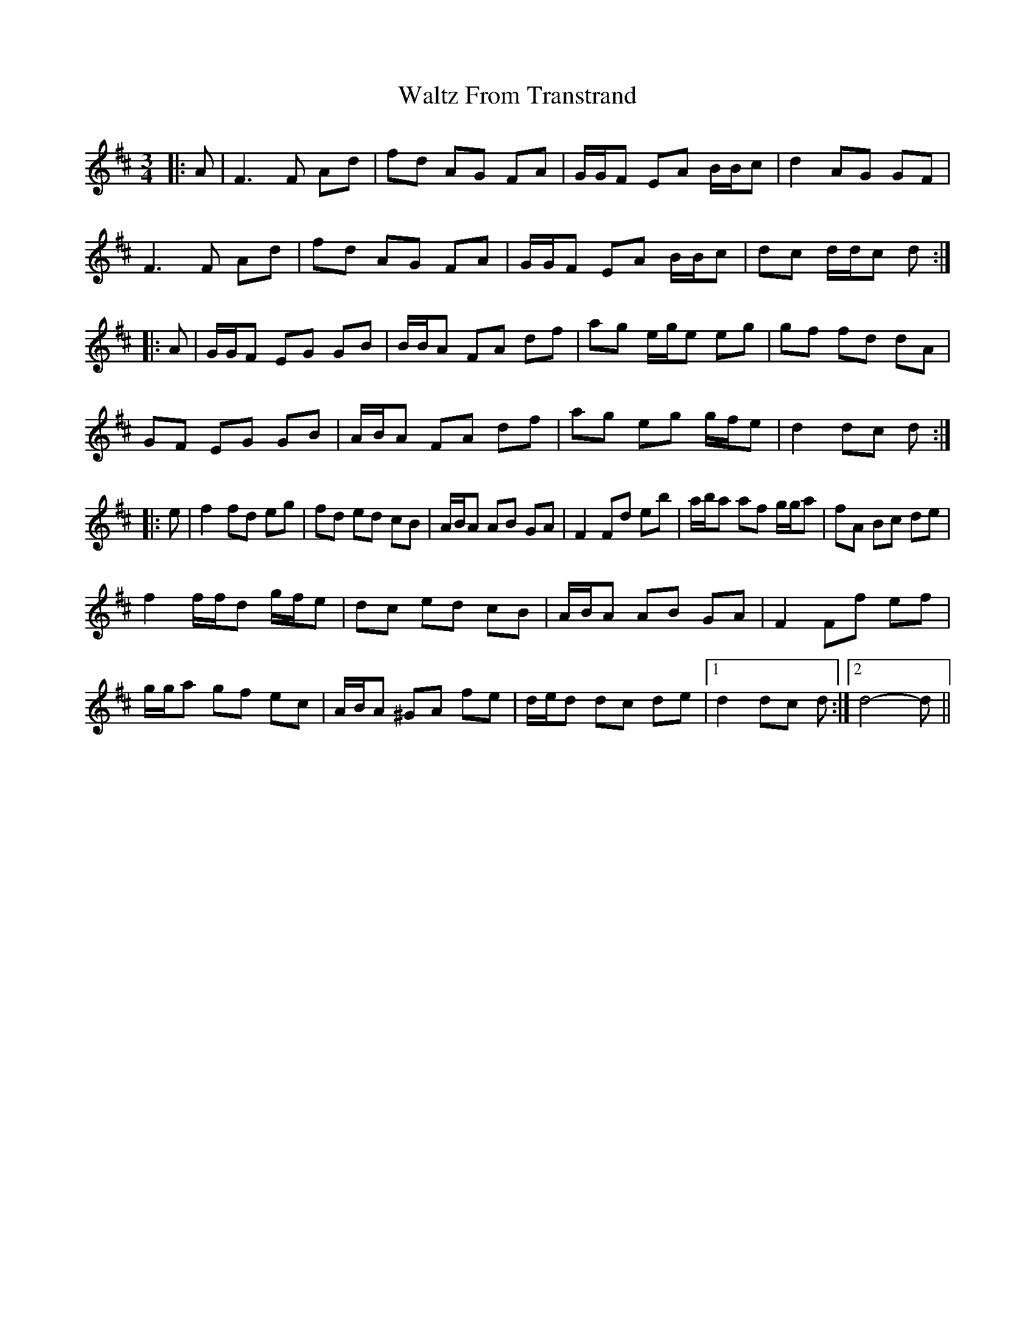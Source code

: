X: 42052
T: Waltz From Transtrand
R: waltz
M: 3/4
K: Dmajor
|:A|F3 F Ad|fd AG FA|G/G/F EA B/B/c|d2 AG GF|
F3 F Ad|fd AG FA|G/G/F EA B/B/c|dc d/d/c d:|
|:A|G/G/F EG GB|B/B/A FA df|ag e/g/e eg|gf fd dA|
GF EG GB|A/B/A FA df|ag eg g/f/e|d2 dc d:|
|:e|f2 fd eg|fd ed cB|A/B/A AB GA|F2 Fd eb|a/b/a af g/g/a|fA Bc de|
f2 f/f/d g/f/e|dc ed cB|A/B/A AB GA|F2 Ff ef|
g/g/a gf ec|A/B/A ^GA fe|d/e/d dc de|1 d2 dc d:|2 d4- d||

